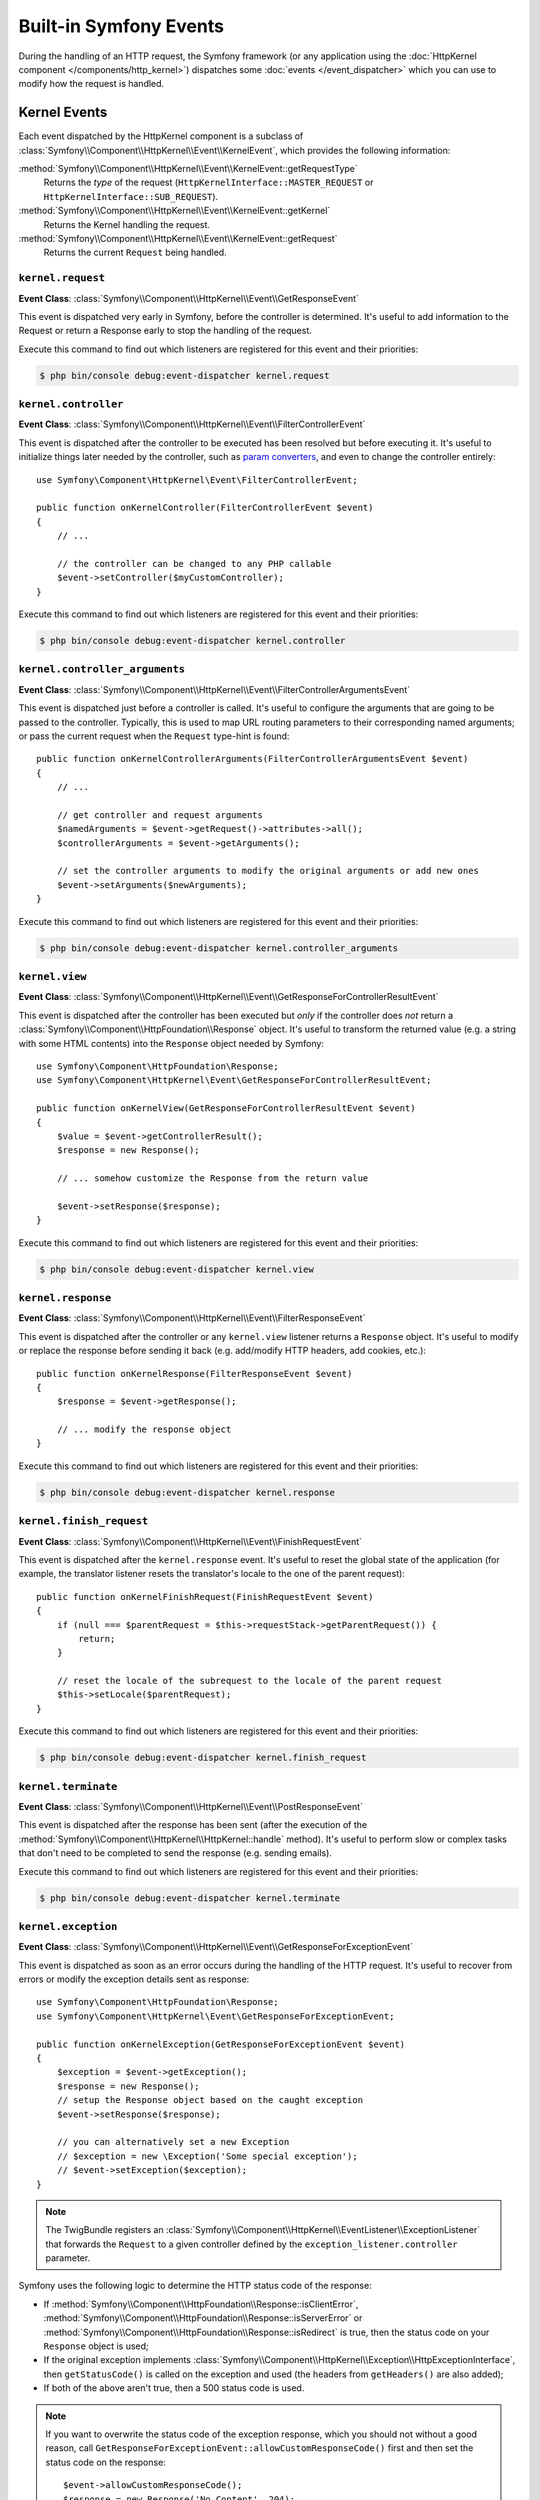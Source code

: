 Built-in Symfony Events
=======================

During the handling of an HTTP request, the Symfony framework (or any
application using the :doc:`HttpKernel component </components/http_kernel>`)
dispatches some :doc:`events </event_dispatcher>` which you can use to modify
how the request is handled.

Kernel Events
-------------

Each event dispatched by the HttpKernel component is a subclass of
:class:`Symfony\\Component\\HttpKernel\\Event\\KernelEvent`, which provides the
following information:

:method:`Symfony\\Component\\HttpKernel\\Event\\KernelEvent::getRequestType`
    Returns the *type* of the request (``HttpKernelInterface::MASTER_REQUEST``
    or ``HttpKernelInterface::SUB_REQUEST``).

:method:`Symfony\\Component\\HttpKernel\\Event\\KernelEvent::getKernel`
    Returns the Kernel handling the request.

:method:`Symfony\\Component\\HttpKernel\\Event\\KernelEvent::getRequest`
    Returns the current ``Request`` being handled.

.. _kernel-core-request:

``kernel.request``
~~~~~~~~~~~~~~~~~~

**Event Class**: :class:`Symfony\\Component\\HttpKernel\\Event\\GetResponseEvent`

This event is dispatched very early in Symfony, before the controller is
determined. It's useful to add information to the Request or return a Response
early to stop the handling of the request.

.. seealso::

    Read more on the :ref:`kernel.request event <component-http-kernel-kernel-request>`.

Execute this command to find out which listeners are registered for this event and
their priorities:

.. code-block:: terminal

    $ php bin/console debug:event-dispatcher kernel.request

``kernel.controller``
~~~~~~~~~~~~~~~~~~~~~

**Event Class**: :class:`Symfony\\Component\\HttpKernel\\Event\\FilterControllerEvent`

This event is dispatched after the controller to be executed has been resolved
but before executing it. It's useful to initialize things later needed by the
controller, such as `param converters`_, and even to change the controller
entirely::

    use Symfony\Component\HttpKernel\Event\FilterControllerEvent;

    public function onKernelController(FilterControllerEvent $event)
    {
        // ...

        // the controller can be changed to any PHP callable
        $event->setController($myCustomController);
    }

.. seealso::

    Read more on the :ref:`kernel.controller event <component-http-kernel-kernel-controller>`.

Execute this command to find out which listeners are registered for this event and
their priorities:

.. code-block:: terminal

    $ php bin/console debug:event-dispatcher kernel.controller

``kernel.controller_arguments``
~~~~~~~~~~~~~~~~~~~~~~~~~~~~~~~

**Event Class**: :class:`Symfony\\Component\\HttpKernel\\Event\\FilterControllerArgumentsEvent`

This event is dispatched just before a controller is called. It's useful to
configure the arguments that are going to be passed to the controller.
Typically, this is used to map URL routing parameters to their corresponding
named arguments; or pass the current request when the ``Request`` type-hint is
found::

    public function onKernelControllerArguments(FilterControllerArgumentsEvent $event)
    {
        // ...

        // get controller and request arguments
        $namedArguments = $event->getRequest()->attributes->all();
        $controllerArguments = $event->getArguments();

        // set the controller arguments to modify the original arguments or add new ones
        $event->setArguments($newArguments);
    }

Execute this command to find out which listeners are registered for this event and
their priorities:

.. code-block:: terminal

    $ php bin/console debug:event-dispatcher kernel.controller_arguments

``kernel.view``
~~~~~~~~~~~~~~~

**Event Class**: :class:`Symfony\\Component\\HttpKernel\\Event\\GetResponseForControllerResultEvent`

This event is dispatched after the controller has been executed but *only* if
the controller does *not* return a :class:`Symfony\\Component\\HttpFoundation\\Response`
object. It's useful to transform the returned value (e.g. a string with some
HTML contents) into the ``Response`` object needed by Symfony::

    use Symfony\Component\HttpFoundation\Response;
    use Symfony\Component\HttpKernel\Event\GetResponseForControllerResultEvent;

    public function onKernelView(GetResponseForControllerResultEvent $event)
    {
        $value = $event->getControllerResult();
        $response = new Response();

        // ... somehow customize the Response from the return value

        $event->setResponse($response);
    }

.. seealso::

    Read more on the :ref:`kernel.view event <component-http-kernel-kernel-view>`.

Execute this command to find out which listeners are registered for this event and
their priorities:

.. code-block:: terminal

    $ php bin/console debug:event-dispatcher kernel.view

``kernel.response``
~~~~~~~~~~~~~~~~~~~

**Event Class**: :class:`Symfony\\Component\\HttpKernel\\Event\\FilterResponseEvent`

This event is dispatched after the controller or any ``kernel.view`` listener
returns a ``Response`` object. It's useful to modify or replace the response
before sending it back (e.g. add/modify HTTP headers, add cookies, etc.)::

    public function onKernelResponse(FilterResponseEvent $event)
    {
        $response = $event->getResponse();

        // ... modify the response object
    }

.. seealso::

    Read more on the :ref:`kernel.response event <component-http-kernel-kernel-response>`.

Execute this command to find out which listeners are registered for this event and
their priorities:

.. code-block:: terminal

    $ php bin/console debug:event-dispatcher kernel.response

``kernel.finish_request``
~~~~~~~~~~~~~~~~~~~~~~~~~

**Event Class**: :class:`Symfony\\Component\\HttpKernel\\Event\\FinishRequestEvent`

This event is dispatched after the ``kernel.response`` event. It's useful to reset
the global state of the application (for example, the translator listener resets
the translator's locale to the one of the parent request)::

    public function onKernelFinishRequest(FinishRequestEvent $event)
    {
        if (null === $parentRequest = $this->requestStack->getParentRequest()) {
            return;
        }

        // reset the locale of the subrequest to the locale of the parent request
        $this->setLocale($parentRequest);
    }

Execute this command to find out which listeners are registered for this event and
their priorities:

.. code-block:: terminal

    $ php bin/console debug:event-dispatcher kernel.finish_request

``kernel.terminate``
~~~~~~~~~~~~~~~~~~~~

**Event Class**: :class:`Symfony\\Component\\HttpKernel\\Event\\PostResponseEvent`

This event is dispatched after the response has been sent (after the execution
of the :method:`Symfony\\Component\\HttpKernel\\HttpKernel::handle` method).
It's useful to perform slow or complex tasks that don't need to be completed to
send the response (e.g. sending emails).

.. seealso::

    Read more on the :ref:`kernel.terminate event <component-http-kernel-kernel-terminate>`.

Execute this command to find out which listeners are registered for this event and
their priorities:

.. code-block:: terminal

    $ php bin/console debug:event-dispatcher kernel.terminate

.. _kernel-kernel.exception:

``kernel.exception``
~~~~~~~~~~~~~~~~~~~~

**Event Class**: :class:`Symfony\\Component\\HttpKernel\\Event\\GetResponseForExceptionEvent`

This event is dispatched as soon as an error occurs during the handling of the
HTTP request. It's useful to recover from errors or modify the exception details
sent as response::

    use Symfony\Component\HttpFoundation\Response;
    use Symfony\Component\HttpKernel\Event\GetResponseForExceptionEvent;

    public function onKernelException(GetResponseForExceptionEvent $event)
    {
        $exception = $event->getException();
        $response = new Response();
        // setup the Response object based on the caught exception
        $event->setResponse($response);

        // you can alternatively set a new Exception
        // $exception = new \Exception('Some special exception');
        // $event->setException($exception);
    }

.. note::

    The TwigBundle registers an :class:`Symfony\\Component\\HttpKernel\\EventListener\\ExceptionListener`
    that forwards the ``Request`` to a given controller defined by the
    ``exception_listener.controller`` parameter.

Symfony uses the following logic to determine the HTTP status code of the
response:

* If :method:`Symfony\\Component\\HttpFoundation\\Response::isClientError`,
  :method:`Symfony\\Component\\HttpFoundation\\Response::isServerError` or
  :method:`Symfony\\Component\\HttpFoundation\\Response::isRedirect` is true,
  then the status code on your ``Response`` object is used;

* If the original exception implements
  :class:`Symfony\\Component\\HttpKernel\\Exception\\HttpExceptionInterface`,
  then ``getStatusCode()`` is called on the exception and used (the headers
  from ``getHeaders()`` are also added);

* If both of the above aren't true, then a 500 status code is used.

.. note::

    If you want to overwrite the status code of the exception response, which
    you should not without a good reason, call
    ``GetResponseForExceptionEvent::allowCustomResponseCode()`` first and then
    set the status code on the response::

        $event->allowCustomResponseCode();
        $response = new Response('No Content', 204);
        $event->setResponse($response);

    The status code sent to the client in the above example will be ``204``. If
    ``$event->allowCustomResponseCode()`` is omitted, then the kernel will set
    an appropriate status code based on the type of exception thrown.

.. seealso::

    Read more on the :ref:`kernel.exception event <component-http-kernel-kernel-exception>`.

Execute this command to find out which listeners are registered for this event and
their priorities:

.. code-block:: terminal

    $ php bin/console debug:event-dispatcher kernel.exception

.. _`param converters`: https://symfony.com/doc/master/bundles/SensioFrameworkExtraBundle/annotations/converters.html

.. ready: no
.. revision: 3506a7e8ca6f3fa58f05e1fcfc5c1552094007d1